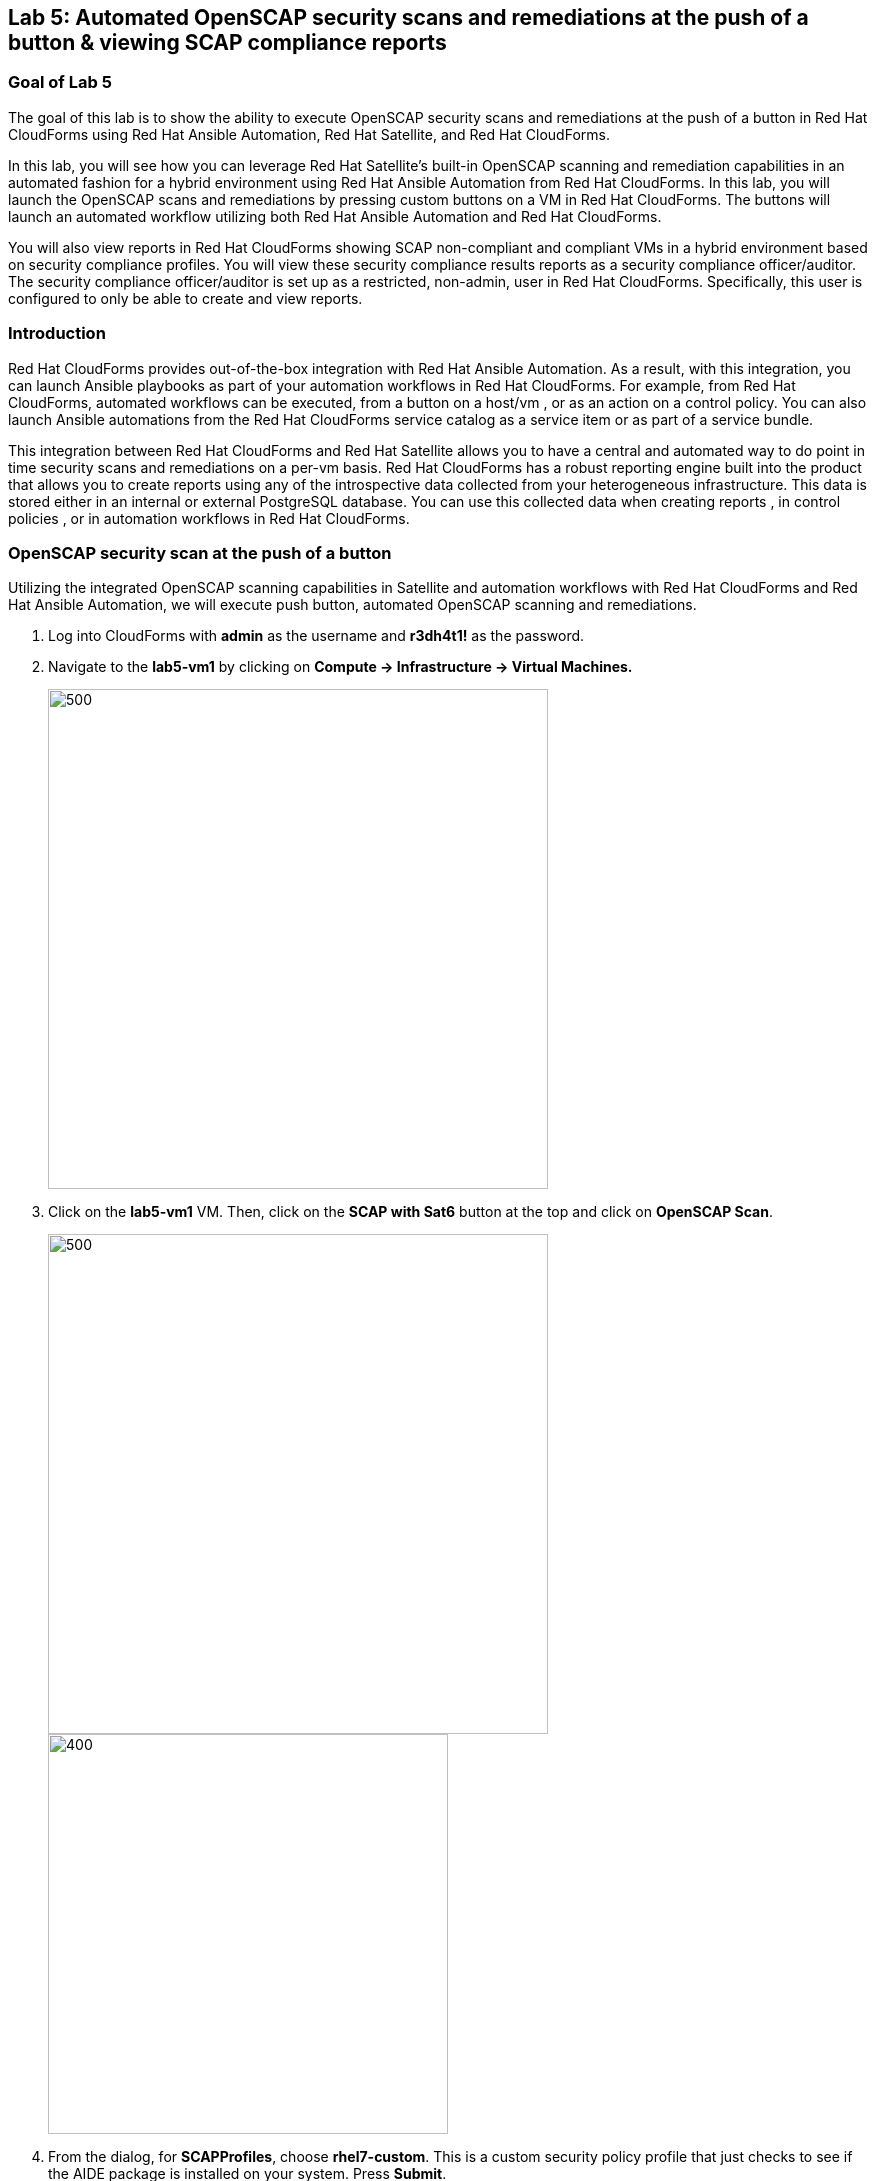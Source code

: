 == Lab 5: Automated OpenSCAP security scans and remediations at the push of a button & viewing SCAP compliance reports

=== Goal of Lab 5
The goal of this lab is to show the ability to execute OpenSCAP security scans and remediations at the push of a button in Red Hat CloudForms using Red Hat Ansible Automation, Red Hat Satellite, and Red Hat CloudForms.

In this lab, you will see how you can leverage Red Hat Satellite's built-in OpenSCAP scanning and remediation capabilities in an automated fashion for a hybrid environment using Red Hat Ansible Automation from Red Hat CloudForms. In this lab, you will launch the OpenSCAP scans and remediations by pressing custom buttons on a VM in Red Hat CloudForms. The buttons will launch an automated workflow utilizing both Red Hat Ansible Automation and Red Hat CloudForms.

You will also view reports in Red Hat CloudForms showing SCAP non-compliant and compliant VMs in a hybrid environment based on security compliance profiles. You will view these security compliance results reports as a security compliance officer/auditor. The security compliance officer/auditor is set up as a restricted, non-admin, user in Red Hat CloudForms. Specifically, this user is configured to only be able to create and view reports.


=== Introduction
Red Hat CloudForms provides out-of-the-box integration with Red Hat Ansible Automation. As a result, with this integration, you can launch Ansible playbooks as part of your automation workflows in Red Hat CloudForms. For example, from Red Hat CloudForms, automated workflows can be executed, from a button on a host/vm , or as an action on a control policy. You can also launch Ansible automations from the Red Hat CloudForms service catalog as a service item or as part of a service bundle.

This integration between Red Hat CloudForms and Red Hat Satellite allows you to have a central and automated way to do point in time security scans and remediations on a per-vm basis.
Red Hat CloudForms has a robust reporting engine built into the product that allows you to create reports using any of the introspective data collected from your heterogeneous infrastructure. This data is stored either in an internal or external PostgreSQL database. You can use this collected data when creating reports , in control policies , or in automation workflows in Red Hat CloudForms.


=== OpenSCAP security scan at the push of a button

Utilizing the integrated OpenSCAP scanning capabilities in Satellite and automation workflows with Red Hat CloudForms and Red Hat Ansible Automation, we will execute push button, automated OpenSCAP scanning and remediations.

. Log into CloudForms with *admin* as the username and *r3dh4t1!* as the password.

. Navigate to the *lab5-vm1* by clicking on *Compute -> Infrastructure -> Virtual Machines.*
+
image:images/lab0-infra-vms.png[500,500]

. Click on the *lab5-vm1* VM. Then, click on the *SCAP with Sat6* button at the top and click on *OpenSCAP Scan*.
+
image:images/lab5-clickvm.png[500,500]
image:images/lab5-scapscan.png[400,400]

. From the dialog, for *SCAPProfiles*, choose *rhel7-custom*. This is a custom security policy profile that just checks to see if the AIDE package is installed on your system. Press *Submit*.
+
image:images/lab5-scandialog.png[1000,1000]
+
NOTE: Here you are presented with a list of security policy profiles to choose from to scan your VM against. These same security policy profiles are available to you in Red Hat Satellite. Red Hat CloudForms dynamically grabbed these profiles from Red Hat Satellite and populated these in this dynamic dropdown list.

. Now let's take a look at what is being executed behind the scenes. Navigate to *Services -> My Services*.
+
image:images/lab5-servicesmyservices.png[400,400]
. Click on the *Sat6SCAPScan* service and then click on the *Provisioning* tab to view the Ansible output.
+
image:images/lab5-myservicesprovtab.png[600,600]
+
. Press the refresh button periodically to refresh the Provisioning Ansible output.
+
image:images/lab5-serviceresults.png[800,800]
+
. Review the Ansible provisioning playbook output by scrolling down. Notice that the Ansible play recap shows no failures, which means that the Ansible provisioning playbook ran successfully.
+
image:images/lab5-ansibleoutput.png[800,800]
image:images/lab5-ansibleoutput2.png[800,800]

=== Looking at the results of the automated OpenSCAP security scan

. Now that the OpenSCAP scan completed successfully, let's take a look at some outputs of the scan in more detail. Navigate back to the *lab5-vm1* by clicking on *Compute -> Infrastructure -> Virtual Machines.*
+
image:images/lab0-infra-vms.png[500,500]

. Click on the *lab5-vm1* VM.
+
image:images/lab5-clickvm.png[500,500]

. Scroll to the bottom of this page and notice the tags on this VM in the *Smart Management* section. Notice that there is now a tag named *SCAP_rhel7-custom: Non-compliant*. There is also a tag named *SCAP_RHEL7_PCI_DSS: Compliant*. This tag is from a previous successful OpenSCAP scan which checked this VM against the security technical controls of PCI-DSS.
+
NOTE: Our automated OpenSCAP scanning worklow using Ansible automation has automatically tagged this VM upon OpenSCAP scan failure. That way, we can track OpenSCAP scan failures for reporting or other automated workflow purposes(such as automatically opening a ticket in a ticket system such as ServiceNow or Remedy).

=== Creating and Viewing SCAP compliance reports

. Now that our OpenSCAP scan completed successfully and we have tagged VMs that are marked as either Compliant or Non-Compliant against various security profiles, let's create and view SCAP compliance reports. We will do this as a restricted user, the security compliance officer/auditor.

+
NOTE: Normally, the job of creating and viewing security compliance reports are done by a security compliance officer/auditor. This user is usually a restricted user and does not have full root level access to the systems like the admin.

. Let's Log into CloudForms as this restricted user, the security compliance officer/auditor. Login with *security* as the username and *r3dh4t1!* as the password.
+
NOTE: Notice that this user has very limited capabilities in Red Hat CloudForms compared to the admin. This security compliance officer/auditor can only view and create reports in Red Hat CloudForms. The admin has configured this user to have only this capability in CloudForms.

. Navigate to *Reports* and click on the *OpenSCAP Scan(rhel7-custom)* report. Then press the *Queue* button at the top to create the report. Press the *refresh* button on the top left until the report finishes generating.
+
image:images/lab5-reportqueue.png[1000,1000]

. Now, click on the report and take a look at its output.
+
image:images/lab5-reportsresults.png[1000,1000]

+
NOTE: Notice that in this report you are seeing all the systems that were scanned against the OpenSCAP *rhel7-custom* security profile. This is a custom profile that just checks to see if the AIDE package is installed. In this report, of the systems that were scanned against this profile, you will see which of the systems are Compliant and Non-Compliant against the *rhel7-custom* security profile. In addition, you also see some other information CloudForms collected about these systems such as the IP addresses and Date Created.

. Repeat the above steps and create a report for *OpenSCAP Scan (rhel7-pci-dss)* by pressing the *Queue* button.

=== Automated remediation of SCAP compliance failures

Now that the security compliance officer/auditor knows which systems are compliant and non-compliant to various profiles and has a report of the SCAP compliance scan findings, he can take this report to the admin. The admin will then fix the SCAP compliance failures.

In this part of the lab exercise, let's imagine that the security compliance officer/auditor is particularly concerned about the failures reported in the *rhel7-custom* profile for a specific production system (in our example, that would be *lab5-vm1*).
The security compliance officer/auditor has asked the admin to remediate the issue and ensure that the *lab5-vm1* system is compliant to the company custom security profile, which is the *rhel7-custom* profile.

. Log into CloudForms with *admin* as the username and *r3dh4t1!* as the password.
. First as admin, let's look at the SCAP compliance reports that the security compliance officer/auditor generated. Navigate to *Cloud Intel -> Reports*.
+
image:images/lab5-cloudintelreports.png[500,500]

. Notice that the OpenSCAP Scan Results reports are there for both *rhel7-custom* and *rhel7-pci-dss*.
+
image:images/lab5-savedreports.png[1000,1000]

. Click on the *OpenSCAP Scan Results (rhel7-custom Profile)* report. Notice that *lab5-vm1* is Non-Compliant to the rhel7-custom security profile.
+
image:images/lab5-vmnoncompliant.png[1000,1000]

. Now let's fix this issue. Before we do that, let's go into our *lab5-vm1* by SSH or via the console button on the main *Red Hat Summit Lab Information* webpage. In this step, we'll use SSH. SSH into the *lab5-vm1* VM. First, SSH into your workstation VM and then from there SSH into your *lab5-vm1* as root.
+
[source]
ssh lab-user@IP_ADDRESS_OF_YOUR_WORKSTATION_VM
sudo -i
ssh lab5-vm1.example.com

. From here, find out if the AIDE package is installed on *lab5-vm1*. You will find that it is not since the rpm -qa aide command comes back empty.
+
[source]
rpm -qa aide

. Now, let's execute automated remediation and make *lab5-vm1* compliant to the *rhel7-custom* security policy in a push button automated fashion. Navigate to the *lab5-vm1* VM by navigating to
*Compute -> Infrastructure -> Virtual Machines.*
+
image:images/lab0-infra-vms.png[500,500]

. Click on the *lab5-vm1* VM. Then, click on the *SCAP with Sat6* button at the top and click on *OpenSCAP Scan*.
+
image:images/lab5-clickvm.png[500,500]
image:images/lab5-remediate.png[1000,1000]

. From the dialog, for *SCAPProfiles*, choose *rhel7-custom*. This is the custom security policy profile that just checks to see if the AIDE package is installed on your system. We will remediate *lab5-vm1* against this profile so that at the push of a button AIDE will get installed on this system. Press *Submit*.
+
image:images/lab5-scapremediatedialog.png[1000,1000]

. Now, go back to your terminal and do a rpm -qa aide and in a few minutes, you will notice that the AIDE package gets automatically installed.

+
image:images/lab5-aide.png[400,400]

. Now that the AIDE package is installed, we should now pass the OpenSCAP scan against the *rhel7-custom* security policy profile.
Let's confirm.

. Navigate to the *lab5-vm1* by clicking on *Compute -> Infrastructure -> Virtual Machines.*
+
image:images/lab0-infra-vms.png[500,500]

. Click on the *lab5-vm1* VM. Then, click on the *SCAP with Sat6* button at the top and click on *OpenSCAP Scan*.
+
image:images/lab5-clickvm.png[500,500]
image:images/lab5-scapscan.png[400,400]

. From the dialog, for *SCAPProfiles*, choose *rhel7-custom*. This is a custom security policy profile that just checks to see if the AIDE package is installed on your system. Press *Submit*.
+
image:images/lab5-scandialog.png[1000,1000]
+
NOTE: Here you are presented with a list of security policy profiles to choose from to scan your VM against. These same security policy profiles are available to you in Red Hat Satellite. Red Hat CloudForms dynamically grabbed these profiles from Red Hat Satellite and populated these in this dynamic dropdown list.

. Now let's take a look at what is being executed behind the scenes. Navigate to *Services -> My Services*.
+
image:images/lab5-servicesmyservices.png[400,400]
. Click on the *Sat6SCAPScan* service and then click on the *Provisioning* tab to view the Ansible output.
+
image:images/lab5-myservicesprovtab.png[600,600]
+
. Press the refresh button periodically to refresh the Provisioning Ansible output.
+
image:images/lab5-serviceresults.png[800,800]
+
. Review the Ansible provisioning playbook output by scrolling down. Notice that the Ansible play recap shows no failures, which means that the Ansible provisioning playbook ran successfully.
+
image:images/lab5-ansibleoutput.png[800,800]
image:images/lab5-ansibleoutput2.png[800,800]

. Now that the OpenSCAP scan completed successfully, let's take a look at some outputs of the scan in more detail. Navigate back to the *lab5-vm1* by clicking on *Compute -> Infrastructure -> Virtual Machines.*
+
image:images/lab0-infra-vms.png[500,500]

. Click on the *lab5-vm1* VM.
+
image:images/lab5-clickvm.png[500,500]

. Scroll to the bottom of this page and notice the tags on this VM in the *Smart Management* section. Notice that the previous tag named *SCAP_rhel7-custom: Non-compliant* got updated to *SCAP_rhel7-custom: Compliant*.

The *lab5-vm1* is now SCAP compliant to the *rhel7-custom* security policy profile. Now when the security compliance officer/auditor runs his reports , the *lab5-vm1* will report as Compliant and everyone is happy!



<<top>>

link:README.adoc#table-of-contents[ Table of Contents ] | link:lab6.adoc[ Lab 6]
